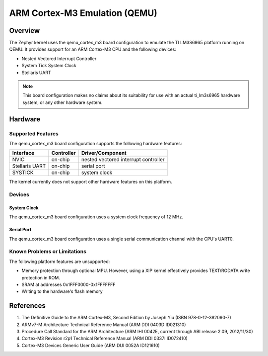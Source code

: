 .. _qemu_cortex_m3:

ARM Cortex-M3 Emulation (QEMU)
##############################

Overview
========

The Zephyr kernel uses the qemu_cortex_m3 board configuration to emulate the TI
LM3S6965 platform running on QEMU. It provides support for an ARM Cortex-M3 CPU
and the following devices:

* Nested Vectored Interrupt Controller
* System Tick System Clock
* Stellaris UART

.. note::
   This board configuration makes no claims about its suitability for use
   with an actual ti_lm3s6965 hardware system, or any other hardware system.

Hardware
========
Supported Features
------------------

The qemu_cortex_m3 board configuration supports the following hardware features:

+--------------+------------+----------------------+
| Interface    | Controller | Driver/Component     |
+==============+============+======================+
| NVIC         | on-chip    | nested vectored      |
|              |            | interrupt controller |
+--------------+------------+----------------------+
| Stellaris    | on-chip    | serial port          |
| UART         |            |                      |
+--------------+------------+----------------------+
| SYSTICK      | on-chip    | system clock         |
+--------------+------------+----------------------+

The kernel currently does not support other hardware features on this platform.

Devices
--------
System Clock
~~~~~~~~~~~~

The qemu_cortex_m3 board configuration uses a system clock frequency of 12 MHz.

Serial Port
~~~~~~~~~~~

The qemu_cortex_m3 board configuration uses a single serial communication
channel with the CPU's UART0.

Known Problems or Limitations
------------------------------

The following platform features are unsupported:

* Memory protection through optional MPU.  However, using a XIP kernel
  effectively provides TEXT/RODATA write protection in ROM.
* SRAM at addresses 0x1FFF0000-0x1FFFFFFF
* Writing to the hardware's flash memory

References
==========

1. The Definitive Guide to the ARM Cortex-M3, Second Edition by Joseph Yiu (ISBN
   978-0-12-382090-7)
2. ARMv7-M Architecture Technical Reference Manual (ARM DDI 0403D ID021310)
3. Procedure Call Standard for the ARM Architecture (ARM IHI 0042E, current
   through ABI release 2.09, 2012/11/30)
4. Cortex-M3 Revision r2p1 Technical Reference Manual (ARM DDI 0337I ID072410)
5. Cortex-M3 Devices Generic User Guide (ARM DUI 0052A ID121610)
